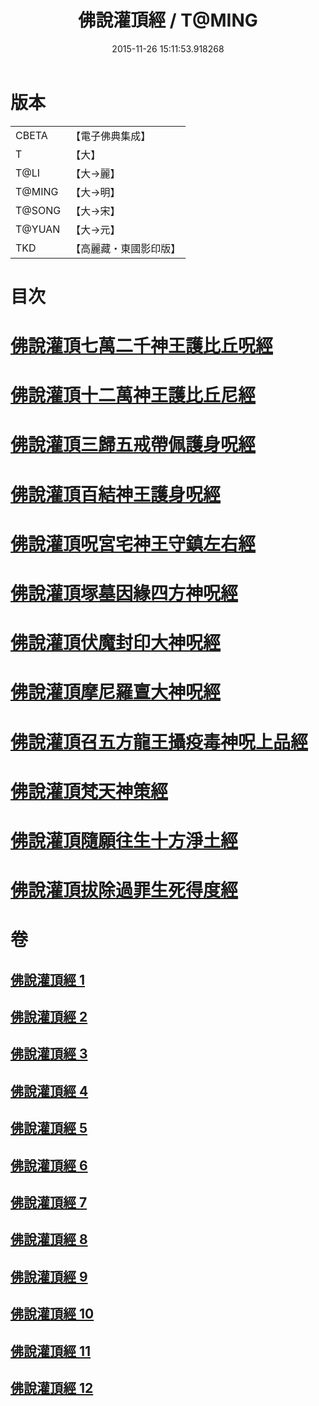 #+TITLE: 佛說灌頂經 / T@MING
#+DATE: 2015-11-26 15:11:53.918268
* 版本
 |     CBETA|【電子佛典集成】|
 |         T|【大】     |
 |      T@LI|【大→麗】   |
 |    T@MING|【大→明】   |
 |    T@SONG|【大→宋】   |
 |    T@YUAN|【大→元】   |
 |       TKD|【高麗藏・東國影印版】|

* 目次
* [[file:KR6i0051_001.txt::001-0495a3][佛說灌頂七萬二千神王護比丘呪經]]
* [[file:KR6i0051_002.txt::002-0499b7][佛說灌頂十二萬神王護比丘尼經]]
* [[file:KR6i0051_003.txt::003-0501c5][佛說灌頂三歸五戒帶佩護身呪經]]
* [[file:KR6i0051_004.txt::004-0504c13][佛說灌頂百結神王護身呪經]]
* [[file:KR6i0051_005.txt::005-0508c2][佛說灌頂呪宮宅神王守鎮左右經]]
* [[file:KR6i0051_006.txt::006-0512a2][佛說灌頂塚墓因緣四方神呪經]]
* [[file:KR6i0051_007.txt::007-0515a2][佛說灌頂伏魔封印大神呪經]]
* [[file:KR6i0051_008.txt::008-0517c2][佛說灌頂摩尼羅亶大神呪經]]
* [[file:KR6i0051_009.txt::009-0521a6][佛說灌頂召五方龍王攝疫毒神呪上品經]]
* [[file:KR6i0051_010.txt::010-0523c17][佛說灌頂梵天神策經]]
* [[file:KR6i0051_011.txt::011-0528c23][佛說灌頂隨願往生十方淨土經]]
* [[file:KR6i0051_012.txt::012-0532b7][佛說灌頂拔除過罪生死得度經]]
* 卷
** [[file:KR6i0051_001.txt][佛說灌頂經 1]]
** [[file:KR6i0051_002.txt][佛說灌頂經 2]]
** [[file:KR6i0051_003.txt][佛說灌頂經 3]]
** [[file:KR6i0051_004.txt][佛說灌頂經 4]]
** [[file:KR6i0051_005.txt][佛說灌頂經 5]]
** [[file:KR6i0051_006.txt][佛說灌頂經 6]]
** [[file:KR6i0051_007.txt][佛說灌頂經 7]]
** [[file:KR6i0051_008.txt][佛說灌頂經 8]]
** [[file:KR6i0051_009.txt][佛說灌頂經 9]]
** [[file:KR6i0051_010.txt][佛說灌頂經 10]]
** [[file:KR6i0051_011.txt][佛說灌頂經 11]]
** [[file:KR6i0051_012.txt][佛說灌頂經 12]]
